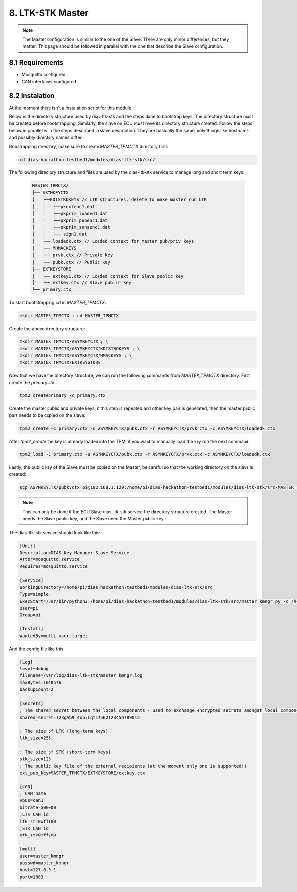 8. LTK-STK Master
=================


.. note::
  The Master configuration is similar to the one of the Slave. There are only minor differences, but they       matter. This page should be followed in parallel with the one that describe the Slave configuration.
  
8.1 Requirements
----------------

* Mosquitto configured
* CAN interfaces configured

8.2 Instalation
---------------

At the moment there isn't a instalation script for this module.

Below is the directory structure used by dias-ltk-stk and the steps done to bootstrap keys. The directory structure must be created before bootstrapping. Similarly, the slave on ECU must have its directory structure created. Follow the steps below in parallel with the steps described in slave description. They are basically the same, only things like hostname and possibly directory names differ.

Boostrapping directory, make sure to create *MASTER_TPMCTX* directory first:

.. code-block:: bash

    cd dias-hackathon-testbed1/modules/dias-ltk-stk/src/
    
The following directory structure and files are used by the dias-ltk-stk service to manage long and short term keys:
 
 .. code-block:: bash
 
    MASTER_TPMCTX/
    ├── ASYMKEYCTX
    │   ├──KDISTROKEYS // LTK structures, delete to make master run LTK
    │   │   ├──pkextenc1.dat
    │   │   ├──pkprim_loaded1.dat
    │   │   ├──pkprim_pubenc1.dat
    │   │   ├──pkprim_sensenc1.dat
    │   │   └── sign1.dat
    │   ├── loadedk.ctx // Loaded context for master pub/priv keys
    │   ├── MHMACKEYS
    │   ├── prvk.ctx // Private key
    │   └── pubk.ctx // Public key
    ├── EXTKEYSTORE
    │   ├── extkey1.ctx // Loaded context for Slave public key
    │   ├── extkey.ctx // Slave public key
    └── primary.ctx


To start bootstrapping *cd* in *MASTER_TPMCTX*:

.. code-block:: bash
 
    mkdir MASTER_TPMCTX ; cd MASTER_TPMCTX
    
Create the above directory structure:

.. code-block:: bash

    mkdir MASTER_TPMCTX/ASYMKEYCTX ; \
    mkdir MASTER_TPMCTX/ASYMKEYCTX/KDISTROKEYS ; \
    mkdir MASTER_TPMCTX/ASYMKEYCTX/HMACKEYS ; \
    mkdir MASTER_TPMCTX/EXTKEYSTORE
    
Now that we have the directory structure, we can run the following commands from *MASTER_TPMCTX* directory. First create the *primary.ctx*:

.. code-block:: bash
 
    tpm2_createprimary -c primary.ctx 
    
Create the master public and private keys, if this step is repeated and other key pair is generated, then the master public part needs to be copied on the slave:

.. code-block:: bash
 
    tpm2_create -C primary.ctx -u ASYMKEYCTX/pubk.ctx -r ASYMKEYCTX/prvk.ctx -c ASYMKEYCTX/loadedk.ctx
    

After *tpm2_create* the key is already loaded into the TPM, if you want to manually load the key run the next command:

.. code-block:: bash
 
    tpm2_load -C primary.ctx -u ASYMKEYCTX/pubk.ctx -r ASYMKEYCTX/prvk.ctx -c ASYMKEYCTX/loadedk.ctx


Lastly, the public key of the Slave must be copied on the Master, be careful so that the working directory on the slave is created:
 
.. code-block:: bash
 
      scp ASYMKEYCTX/pubk.ctx pi@192.168.1.129:/home/pi/dias-hackathon-testbed1/modules/dias-ltk-stk/src/MASTER_TPMCTX/EXTKEYSTORE/extkey.ctx
   
.. note::
    This can only be done if the ECU Slave dias-ltk-stk service the directory structure created. The Master       needs the Slave public key, and the Slave need the Master public key
      
The dias-ltk-stk service should look like this:

.. code-block:: bash

    [Unit]
    Description=DIAS Key Manager Slave Service
    After=mosquitto.service
    Requires=mosquitto.service

    [Service]
    WorkingDirectory=/home/pi/dias-hackathon-testbed1/modules/dias-ltk-stk/src
    Type=simple
    ExecStart=/usr/bin/python3 /home/pi/dias-hackathon-testbed1/modules/dias-ltk-stk/src/master_kmngr.py -c /home/pi/dias-hackathon-testbed1/modules/dias-ltk-stk/src/config/master_kmngr.ini
    User=pi
    Group=pi

    [Install]
    WantedBy=multi-user.target


And the config file like this:

.. code-block:: bash

    [Log]
    level=debug
    filename=/var/log/dias-ltk-stk/master_kmngr.log
    maxBytes=1048576
    backupCount=2 

    [Secrets]
    ; The shared secret between the local components - used to exchange encrypted secrets amongst local components
    shared_secret=!23gAb9_4op;Lqt12562123456789012

    ; The size of LTK (long-term keys)
    ltk_size=256

    ; The size of STK (short-term keys)
    stk_size=128
    ; The public key file of the external recipients (at the moment only one is supported!)
    ext_pub_key=MASTER_TPMCTX/EXTKEYSTORE/extkey.ctx

    [CAN]
    ; CAN name
    vbus=can1
    bitrate=500000
    ;LTK CAN id
    ltk_st=0xff100
    ;STK CAN id
    stk_st=0xff200

    [mqtt]
    user=master_kmngr
    passwd=master_kmngr
    host=127.0.0.1
    port=1883
